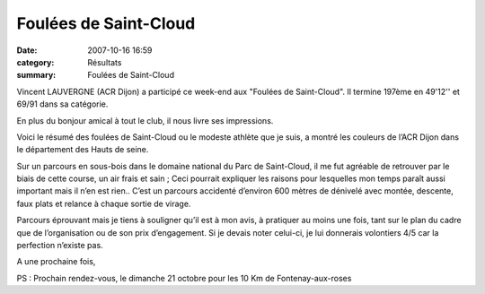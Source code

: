 Foulées de Saint-Cloud
======================

:date: 2007-10-16 16:59
:category: Résultats
:summary: Foulées de Saint-Cloud

Vincent LAUVERGNE (ACR Dijon) a participé ce week-end aux "Foulées de Saint-Cloud". Il termine 197ème en 49'12'' et 69/91 dans sa catégorie.


En plus du bonjour amical à tout le club, il nous livre ses impressions.

Voici le résumé des foulées de Saint-Cloud ou le modeste athlète que je suis, a montré les couleurs de l’ACR Dijon dans le département des Hauts de seine.


Sur un parcours en sous-bois dans le domaine national du Parc de Saint-Cloud, il me fut agréable de retrouver par le biais de cette course, un air frais et sain ; Ceci pourrait expliquer les raisons pour lesquelles mon temps paraît aussi important mais il n’en est rien.. C’est un parcours accidenté d’environ 600 mètres de dénivelé avec montée, descente, faux plats et relance à chaque sortie de virage.

Parcours éprouvant mais je tiens à souligner qu’il est à mon avis, à pratiquer au moins une fois, tant sur le plan du cadre que de l’organisation ou de son prix d’engagement. Si je devais noter celui-ci, je lui donnerais volontiers 4/5 car la perfection n’existe pas.

A une prochaine fois,

PS : Prochain rendez-vous, le dimanche 21 octobre pour les 10 Km de Fontenay-aux-roses
